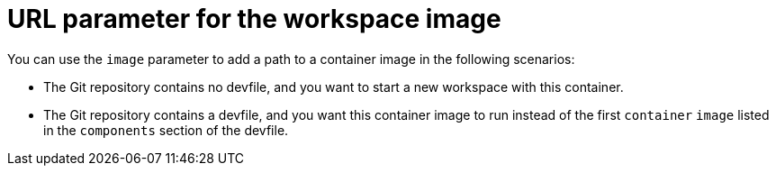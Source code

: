 :_content-type: CONCEPT
:description: URL parameter for the workspace image
:keywords: parameter, URL, workspace, image
:navtitle: URL parameter for the workspace image
//:page-aliases: url-parameter-for-workspace-image.adoc

[id="url-parameter-for-workspace-image"]
= URL parameter for the workspace image

You can use the `image` parameter to add a path to a container image in the following scenarios:

* The Git repository contains no devfile, and you want to start a new workspace with this container.

* The Git repository contains a devfile, and you want this container image to run instead of the first `container` `image` listed in the `components` section of the devfile.